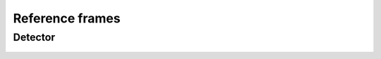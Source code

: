================
Reference frames
================

.. _detector:

Detector
========

.. figure:: _static/image/reference_frames/detector_coordinates.jpg
    :align: center
    :width: 100%

